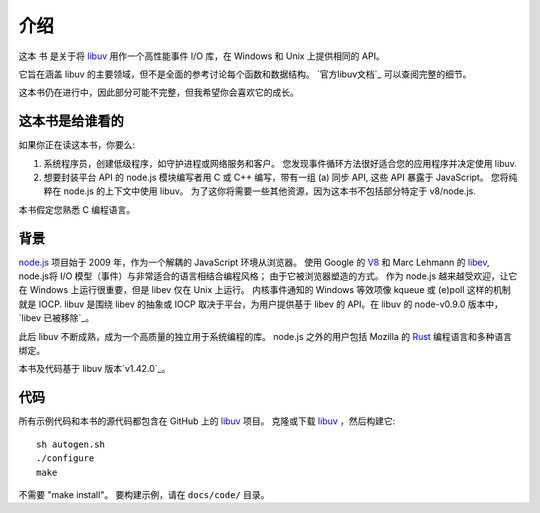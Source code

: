 介绍
============

这本 ``书`` 是关于将 libuv_ 用作一个高性能事件 I/O 库，在 Windows 和 Unix 上提供相同的 API。

它旨在涵盖 libuv 的主要领域，但不是全面的参考讨论每个函数和数据结构。 `官方libuv文档`_ 可以查阅完整的细节。

.. _official libuv documentation: https://docs.libuv.org/en/v1.x/

这本书仍在进行中，因此部分可能不完整，但我希望你会喜欢它的成长。

这本书是给谁看的
--------------------

如果你正在读这本书，你要么:

1) 系统程序员，创建低级程序，如守护进程或网络服务和客户。 您发现事件循环方法很好适合您的应用程序并决定使用 libuv.

2) 想要封装平台 API 的 node.js 模块编写者用 C 或 C++ 编写，带有一组 (a) 同步 API, 这些 API 暴露于 JavaScript。 您将纯粹在 node.js 的上下文中使用 libuv。 为了这你将需要一些其他资源，因为这本书不包括部分特定于 v8/node.js.

本书假定您熟悉 C 编程语言。

背景
----------

node.js_ 项目始于 2009 年，作为一个解耦的 JavaScript 环境从浏览器。 使用 Google 的 V8_ 和 Marc Lehmann 的 libev_, node.js将 I/O 模型（事件）与非常适合的语言相结合编程风格； 由于它被浏览器塑造的方式。 作为 node.js 越来越受欢迎，让它在 Windows 上运行很重要，但是 libev 仅在 Unix 上运行。 内核事件通知的 Windows 等效项像 kqueue 或 (e)poll 这样的机制就是 IOCP. libuv 是围绕 libev 的抽象或 IOCP 取决于平台，为用户提供基于 libev 的 API。在 libuv 的 node-v0.9.0 版本中，`libev 已被移除`_。

此后 libuv 不断成熟，成为一个高质量的独立用于系统编程的库。 node.js 之外的用户包括 Mozilla 的 Rust_ 编程语言和多种语言绑定。

本书及代码基于 libuv 版本`v1.42.0`_。

代码
----

所有示例代码和本书的源代码都包含在 GitHub 上的 libuv_ 项目。
克隆或下载 libuv_ ，然后构建它::

    sh autogen.sh
    ./configure
    make

不需要 "make install"。 要构建示例，请在 ``docs/code/`` 目录。

.. _v1.42.0: https://github.com/libuv/libuv/releases/tag/v1.42.0
.. _V8: https://v8.dev
.. _libev: http://software.schmorp.de/pkg/libev.html
.. _libuv: https://github.com/libuv/libuv
.. _node.js: https://www.nodejs.org
.. _libev was removed: https://github.com/joyent/libuv/issues/485
.. _Rust: https://www.rust-lang.org
.. _variety: https://github.com/libuv/libuv/blob/v1.x/LINKS.md
